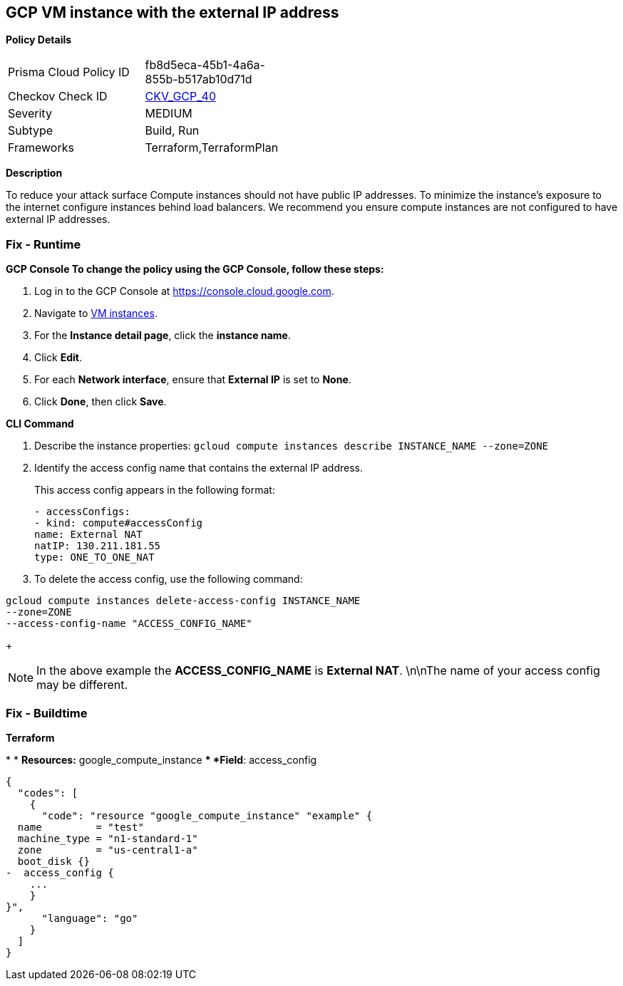 == GCP VM instance with the external IP address


*Policy Details* 

[width=45%]
[cols="1,1"]
|=== 
|Prisma Cloud Policy ID 
| fb8d5eca-45b1-4a6a-855b-b517ab10d71d

|Checkov Check ID 
| https://github.com/bridgecrewio/checkov/tree/master/checkov/terraform/checks/resource/gcp/GoogleComputeExternalIP.py[CKV_GCP_40]

|Severity
|MEDIUM

|Subtype
|Build, Run

|Frameworks
|Terraform,TerraformPlan

|=== 



*Description* 


To reduce your attack surface Compute instances should not have public IP addresses.
To minimize the instance's exposure to the internet configure instances behind load balancers.
We recommend you ensure compute instances are not configured to have external IP addresses.

=== Fix - Runtime


*GCP Console To change the policy using the GCP Console, follow these steps:* 



. Log in to the GCP Console at https://console.cloud.google.com.

. Navigate to https://console.cloud.google.com/compute/instances[VM instances].

. For the *Instance detail page*, click the *instance name*.

. Click *Edit*.

. For each *Network interface*, ensure that *External IP* is set to *None*.

. Click *Done*, then click *Save*.


*CLI Command* 



. Describe the instance properties: `gcloud compute instances describe INSTANCE_NAME --zone=ZONE`

. Identify the access config name that contains the external IP address.
+
This access config appears in the following format:
+
[,networkInterfaces:]
----
- accessConfigs:
- kind: compute#accessConfig
name: External NAT
natIP: 130.211.181.55
type: ONE_TO_ONE_NAT
----

. To delete the access config, use the following command:
----
gcloud compute instances delete-access-config INSTANCE_NAME
--zone=ZONE
--access-config-name "ACCESS_CONFIG_NAME"
----
+
[NOTE]
====
In the above example the *ACCESS_CONFIG_NAME* is *External NAT*. \n\nThe name of your access config may be different.
====

=== Fix - Buildtime


*Terraform* 


*
* *Resources:* google_compute_instance
** *Field*: access_config


[source,go]
----
{
  "codes": [
    {
      "code": "resource "google_compute_instance" "example" {
  name         = "test"
  machine_type = "n1-standard-1"
  zone         = "us-central1-a"
  boot_disk {}
-  access_config {
    ...
    }
}",
      "language": "go"
    }
  ]
}
----
